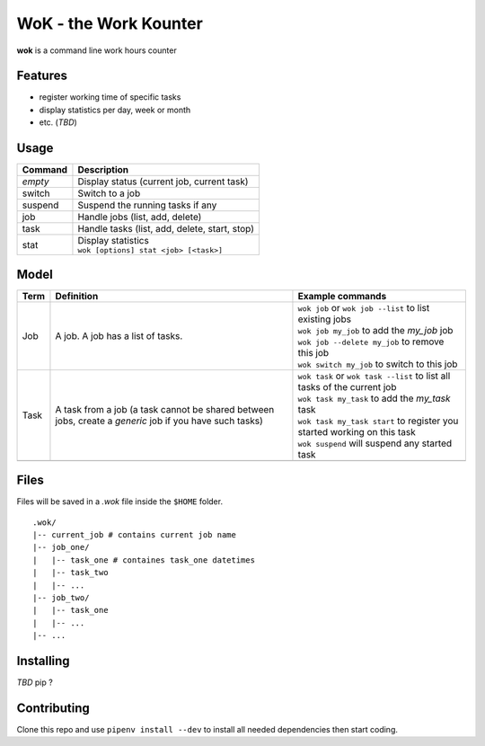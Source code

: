 WoK - the Work Kounter
======================

|licence| |black| |flake8| |actions|

.. |licence| image:: https://img.shields.io/badge/License-GPLv3-blue.svg
    :target: https://www.gnu.org/licenses/gpl-3.0

.. |black| image:: https://img.shields.io/badge/code%20style-black-000000.svg
    :target: https://github.com/psf/black

.. |actions| image:: https://github.com/guigui64/wok/workflows/tests/badge.svg
    :target: https://github.com/guigui64/wok/actions

.. |flake8| image:: https://img.shields.io/badge/code%20check-flake8-yellowgreen
    :target: https://pypi.org/project/flake8/

**wok** is a command line work hours counter

Features
--------

* register working time of specific tasks
* display statistics per day, week or month
* etc. (*TBD*)

Usage
-----

+---------+-----------------------------------------------+
| Command | Description                                   |
+=========+===============================================+
| *empty* | Display status (current job, current task)    |
+---------+-----------------------------------------------+
| switch  | Switch to a job                               |
+---------+-----------------------------------------------+
| suspend | Suspend the running tasks if any              |
+---------+-----------------------------------------------+
| job     | Handle jobs (list, add, delete)               |
+---------+-----------------------------------------------+
| task    | Handle tasks (list, add, delete, start, stop) |
+---------+-----------------------------------------------+
| stat    | | Display statistics                          |
|         | | ``wok [options] stat <job> [<task>]``       |
+---------+-----------------------------------------------+

Model
-----

+------+------------------------------------------------------+----------------------------------------------------------------------------+
| Term | Definition                                           | Example commands                                                           |
+======+======================================================+============================================================================+
| Job  | A job. A job has a list of tasks.                    | | ``wok job`` or ``wok job --list`` to list existing jobs                  |
|      |                                                      | | ``wok job my_job`` to add the *my_job* job                               |
|      |                                                      | | ``wok job --delete my_job`` to remove this job                           |
|      |                                                      | | ``wok switch my_job`` to switch to this job                              |
+------+------------------------------------------------------+----------------------------------------------------------------------------+
| Task | A task from a job (a task cannot be shared between   | | ``wok task`` or ``wok task --list`` to list all tasks of the current job |
|      | jobs, create a *generic* job if you have such tasks) | | ``wok task my_task`` to add the *my_task* task                           |
|      |                                                      | | ``wok task my_task start`` to register you started working on this task  |
|      |                                                      | | ``wok suspend`` will suspend any started task                            |
+------+------------------------------------------------------+----------------------------------------------------------------------------+
|      |                                                      |                                                                            |
+------+------------------------------------------------------+----------------------------------------------------------------------------+

Files
-----

Files will be saved in a *.wok* file inside the ``$HOME`` folder.

::

  .wok/
  |-- current_job # contains current job name
  |-- job_one/
  |   |-- task_one # containes task_one datetimes
  |   |-- task_two
  |   |-- ...
  |-- job_two/
  |   |-- task_one
  |   |-- ...
  |-- ...

Installing
----------

*TBD* pip ?

Contributing
------------

Clone this repo and use ``pipenv install --dev`` to install all needed
dependencies then start coding.
